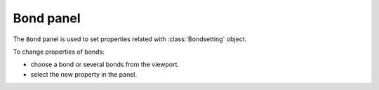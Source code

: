 .. _gui-bond:


==============
Bond panel
==============

The ``Bond`` panel is used to set properties related with :class:`Bondsetting` object.


.. image:: ../_static/figs/gui_bond.png
   :width: 5 cm
   :align: right


To change properties of bonds:

- choose a bond or several bonds from the viewport.
- select the new property in the panel.
